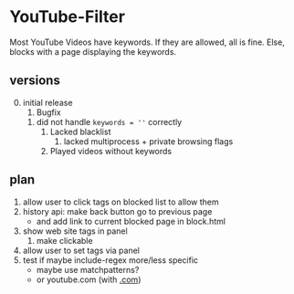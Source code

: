 * YouTube-Filter
Most YouTube Videos have keywords. If they are allowed, all is fine. Else, blocks with a page displaying the keywords.
** versions
   0) [@0] initial release
      1) Bugfix
	 1) did not handle ~keywords = ''~ correctly
      2) Lacked blacklist
         1) lacked multiprocess + private browsing flags
      3) Played videos without keywords
** plan
   1) allow user to click tags on blocked list to allow them
   2) history api: make back button go to previous page
      - and add link to current blocked page in block.html
   3) show web site tags in panel
      1) make clickable
   4) allow user to set tags via panel
   5) test if maybe include-regex more/less specific
      - maybe use matchpatterns?
      - or youtube.com (with _.com_)

